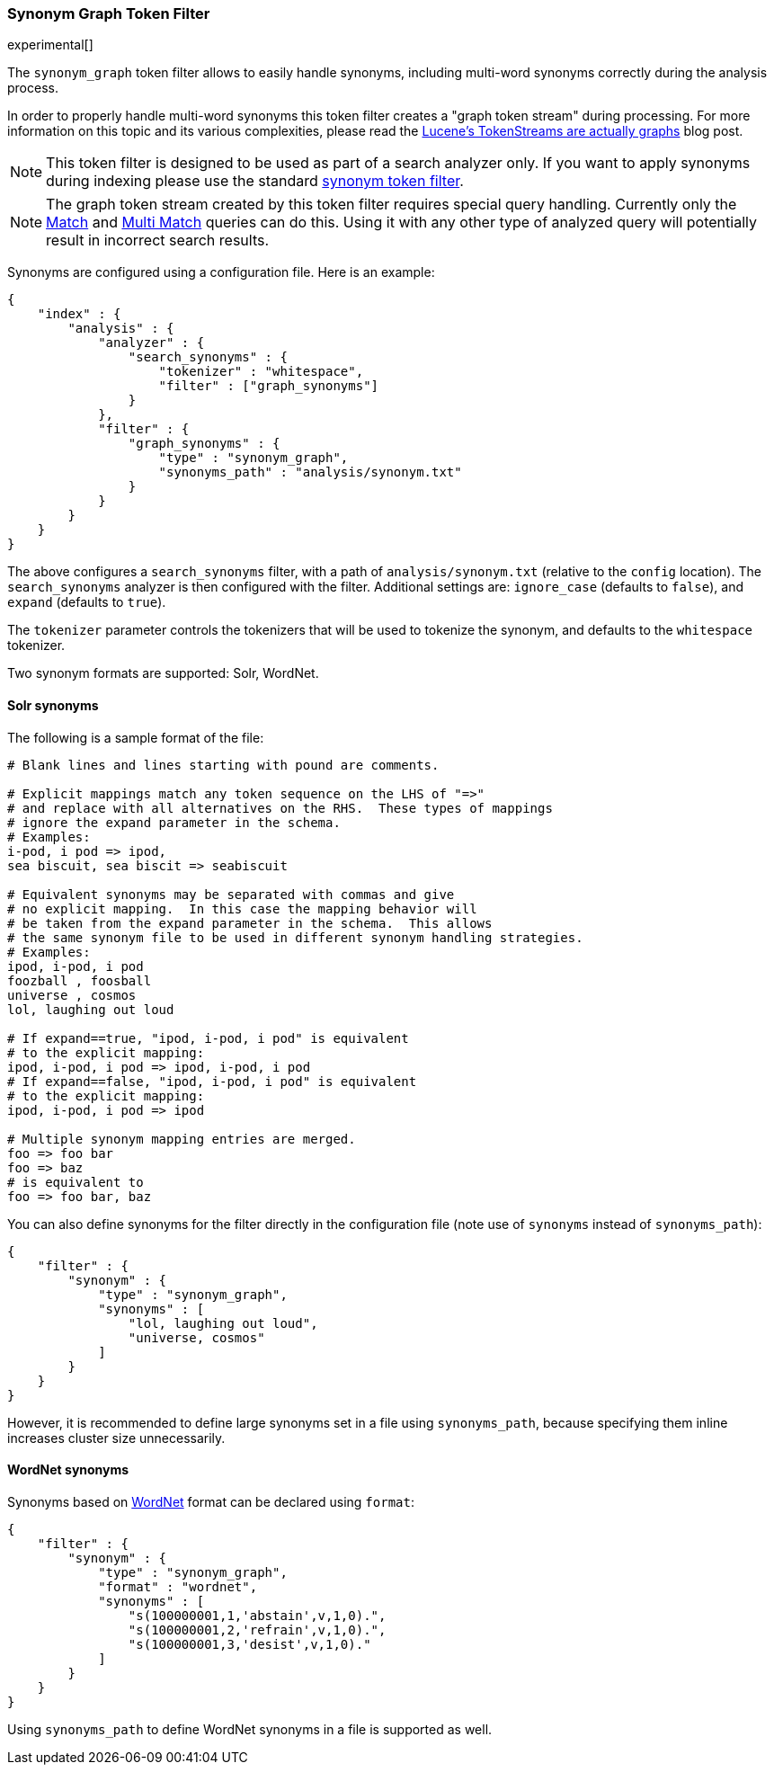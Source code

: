 [[analysis-synonym-graph-tokenfilter]]
=== Synonym Graph Token Filter

experimental[]

The `synonym_graph` token filter allows to easily handle synonyms, 
including multi-word synonyms correctly during the analysis process.

In order to properly handle multi-word synonyms this token filter
creates a "graph token stream" during processing.  For more information
on this topic and its various complexities, please read the
http://blog.mikemccandless.com/2012/04/lucenes-tokenstreams-are-actually.html[Lucene's TokenStreams are actually graphs] blog post.

["NOTE",id="synonym-graph-index-note"]
===============================
This token filter is designed to be used as part of a search analyzer 
only.  If you want to apply synonyms during indexing please use the 
standard <<analysis-synonym-tokenfilter,synonym token filter>>.
===============================

["NOTE",id="synonym-graph-query-note"]
===============================
The graph token stream created by this token filter requires special
query handling. Currently only the <<query-dsl-match-query, Match>> and 
<<query-dsl-multi-match-query, Multi Match>> queries can do this.  Using 
it with any other type of analyzed query will potentially result in 
incorrect search results.
===============================

Synonyms are configured using a configuration file.
Here is an example:

[source,js]
--------------------------------------------------
{
    "index" : {
        "analysis" : {
            "analyzer" : {
                "search_synonyms" : {
                    "tokenizer" : "whitespace",
                    "filter" : ["graph_synonyms"]
                }
            },
            "filter" : {
                "graph_synonyms" : {
                    "type" : "synonym_graph",
                    "synonyms_path" : "analysis/synonym.txt"
                }
            }
        }
    }
}
--------------------------------------------------

The above configures a `search_synonyms` filter, with a path of
`analysis/synonym.txt` (relative to the `config` location). The
`search_synonyms` analyzer is then configured with the filter. 
Additional settings are: `ignore_case` (defaults to `false`), and 
`expand` (defaults to `true`).

The `tokenizer` parameter controls the tokenizers that will be used to
tokenize the synonym, and defaults to the `whitespace` tokenizer.

Two synonym formats are supported: Solr, WordNet.

[float]
==== Solr synonyms

The following is a sample format of the file:

[source,js]
--------------------------------------------------
# Blank lines and lines starting with pound are comments.

# Explicit mappings match any token sequence on the LHS of "=>"
# and replace with all alternatives on the RHS.  These types of mappings
# ignore the expand parameter in the schema.
# Examples:
i-pod, i pod => ipod,
sea biscuit, sea biscit => seabiscuit

# Equivalent synonyms may be separated with commas and give
# no explicit mapping.  In this case the mapping behavior will
# be taken from the expand parameter in the schema.  This allows
# the same synonym file to be used in different synonym handling strategies.
# Examples:
ipod, i-pod, i pod
foozball , foosball
universe , cosmos
lol, laughing out loud

# If expand==true, "ipod, i-pod, i pod" is equivalent
# to the explicit mapping:
ipod, i-pod, i pod => ipod, i-pod, i pod
# If expand==false, "ipod, i-pod, i pod" is equivalent
# to the explicit mapping:
ipod, i-pod, i pod => ipod

# Multiple synonym mapping entries are merged.
foo => foo bar
foo => baz
# is equivalent to
foo => foo bar, baz
--------------------------------------------------

You can also define synonyms for the filter directly in the
configuration file (note use of `synonyms` instead of `synonyms_path`):

[source,js]
--------------------------------------------------
{
    "filter" : {
        "synonym" : {
            "type" : "synonym_graph",
            "synonyms" : [
                "lol, laughing out loud",
                "universe, cosmos"
            ] 
        }
    }
}
--------------------------------------------------

However, it is recommended to define large synonyms set in a file using
`synonyms_path`, because specifying them inline increases cluster size unnecessarily.

[float]
==== WordNet synonyms

Synonyms based on http://wordnet.princeton.edu/[WordNet] format can be
declared using `format`:

[source,js]
--------------------------------------------------
{
    "filter" : {
        "synonym" : {
            "type" : "synonym_graph",
            "format" : "wordnet",
            "synonyms" : [
                "s(100000001,1,'abstain',v,1,0).",
                "s(100000001,2,'refrain',v,1,0).",
                "s(100000001,3,'desist',v,1,0)."
            ]
        }
    }
}
--------------------------------------------------

Using `synonyms_path` to define WordNet synonyms in a file is supported
as well.
